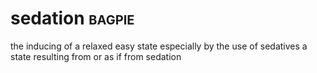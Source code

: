 * sedation :bagpie:
the inducing of a relaxed easy state especially by the use of sedatives
a state resulting from or as if from sedation
